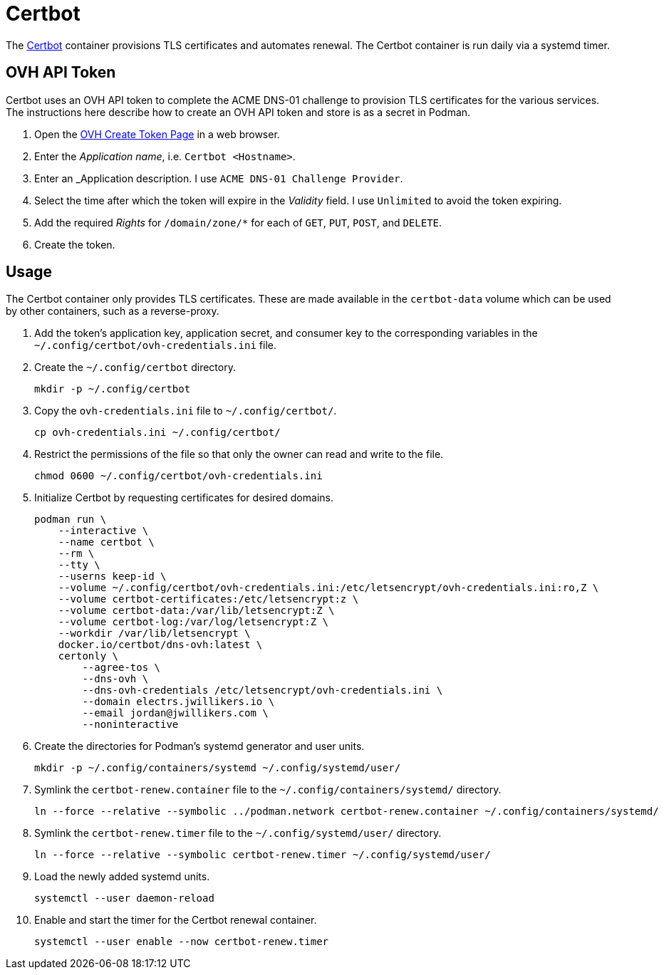 = Certbot
:experimental:
:icons: font
:keywords: certbot certificate eff tls
ifdef::env-github[]
:tip-caption: :bulb:
:note-caption: :information_source:
:important-caption: :heavy_exclamation_mark:
:caution-caption: :fire:
:warning-caption: :warning:
endif::[]
:Certbot: https://certbot.eff.org/[Certbot]

The {Certbot} container provisions TLS certificates and automates renewal.
The Certbot container is run daily via a systemd timer.

== OVH API Token

Certbot uses an OVH API token to complete the ACME DNS-01 challenge to provision TLS certificates for the various services.
The instructions here describe how to create an OVH API token and store is as a secret in Podman.

. Open the https://www.ovh.com/auth/api/createToken[OVH Create Token Page] in a web browser.
. Enter the _Application name_, i.e. `Certbot <Hostname>`.
. Enter an _Application description.
I use `ACME DNS-01 Challenge Provider`.
. Select the time after which the token will expire in the _Validity_ field.
I use `Unlimited` to avoid the token expiring.
. Add the required _Rights_ for `/domain/zone/*` for each of `GET`, `PUT`, `POST`, and `DELETE`.
. Create the token.

== Usage

The Certbot container only provides TLS certificates.
These are made available in the `certbot-data` volume which can be used by other containers, such as a reverse-proxy.

. Add the token's application key, application secret, and consumer key to the corresponding variables in the `~/.config/certbot/ovh-credentials.ini` file.
. Create the `~/.config/certbot` directory.
+
[,sh]
----
mkdir -p ~/.config/certbot
----

. Copy the `ovh-credentials.ini` file to `~/.config/certbot/`.
+
[,sh]
----
cp ovh-credentials.ini ~/.config/certbot/
----

. Restrict the permissions of the file so that only the owner can read and write to the file.
+
[,sh]
----
chmod 0600 ~/.config/certbot/ovh-credentials.ini
----

. Initialize Certbot by requesting certificates for desired domains.
+
[,sh]
----
podman run \
    --interactive \
    --name certbot \
    --rm \
    --tty \
    --userns keep-id \
    --volume ~/.config/certbot/ovh-credentials.ini:/etc/letsencrypt/ovh-credentials.ini:ro,Z \
    --volume certbot-certificates:/etc/letsencrypt:z \
    --volume certbot-data:/var/lib/letsencrypt:Z \
    --volume certbot-log:/var/log/letsencrypt:Z \
    --workdir /var/lib/letsencrypt \
    docker.io/certbot/dns-ovh:latest \
    certonly \
        --agree-tos \
        --dns-ovh \
        --dns-ovh-credentials /etc/letsencrypt/ovh-credentials.ini \
        --domain electrs.jwillikers.io \
        --email jordan@jwillikers.com \
        --noninteractive
----

. Create the directories for Podman's systemd generator and user units.
+
[,sh]
----
mkdir -p ~/.config/containers/systemd ~/.config/systemd/user/
----

. Symlink the `certbot-renew.container` file to the `~/.config/containers/systemd/` directory.
+
[,sh]
----
ln --force --relative --symbolic ../podman.network certbot-renew.container ~/.config/containers/systemd/
----

. Symlink the `certbot-renew.timer` file to the `~/.config/systemd/user/` directory.
+
[,sh]
----
ln --force --relative --symbolic certbot-renew.timer ~/.config/systemd/user/
----

. Load the newly added systemd units.
+
[,sh]
----
systemctl --user daemon-reload
----

. Enable and start the timer for the Certbot renewal container.
+
[,sh]
----
systemctl --user enable --now certbot-renew.timer
----
